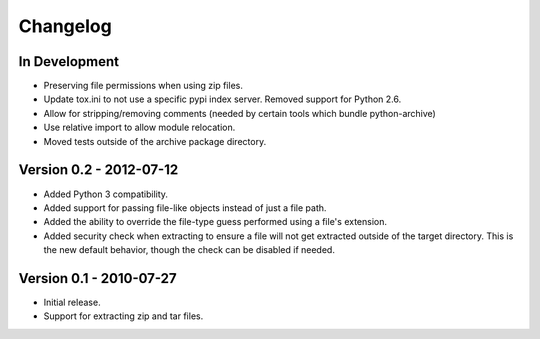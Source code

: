 =========
Changelog
=========


In Development
==============
* Preserving file permissions when using zip files.
* Update tox.ini to not use a specific pypi index server. Removed support
  for Python 2.6.
* Allow for stripping/removing comments (needed by certain tools which
  bundle python-archive)
* Use relative import to allow module relocation.
* Moved tests outside of the archive package directory.


Version 0.2 - 2012-07-12
========================
* Added Python 3 compatibility.
* Added support for passing file-like objects instead of just a file path.
* Added the ability to override the file-type guess performed using a file's
  extension.
* Added security check when extracting to ensure a file will not get extracted
  outside of the target directory.  This is the new default behavior, though
  the check can be disabled if needed.


Version 0.1 - 2010-07-27
========================
* Initial release.
* Support for extracting zip and tar files.
